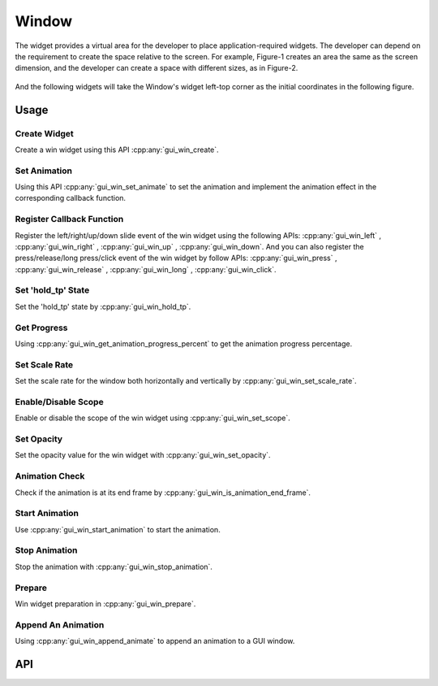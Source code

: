======
Window
======

The widget provides a virtual area for the developer to place application-required widgets. The developer can depend on the requirement to create the space relative to the screen.
For example, Figure-1 creates an area the same as the screen dimension, and the developer can create a space with different sizes, as in Figure-2.

.. figure:: https://foruda.gitee.com/images/1701081169144847122/2f0a8469_13671147.png
   :align: center
   :width: 400px
   :name: Figure-1

.. figure:: https://foruda.gitee.com/images/1701081183476854396/dec93062_13671147.png
   :align: center
   :width: 400px
   :name: Figure-2

And the following widgets will take the Window's widget left-top corner as the initial coordinates in the following figure.

.. figure:: https://foruda.gitee.com/images/1701081206134160709/80ae8874_13671147.png
   :align: center
   :width: 400px


Usage
-----

Create Widget
~~~~~~~~~~~~~

Create a win widget using this API :cpp:any:`gui_win_create`.

Set Animation
~~~~~~~~~~~~~

Using this API :cpp:any:`gui_win_set_animate` to set the animation and implement the animation effect in the corresponding callback function.

Register Callback Function
~~~~~~~~~~~~~~~~~~~~~~~~~~

Register the left/right/up/down slide event of the win widget using the following APIs: :cpp:any:`gui_win_left` , :cpp:any:`gui_win_right` , :cpp:any:`gui_win_up` , :cpp:any:`gui_win_down`.
And you can also register the press/release/long press/click event of the win widget by follow APIs: :cpp:any:`gui_win_press` , :cpp:any:`gui_win_release` , :cpp:any:`gui_win_long` , :cpp:any:`gui_win_click`.

Set 'hold_tp' State
~~~~~~~~~~~~~~~~~~~

Set the 'hold_tp' state by :cpp:any:`gui_win_hold_tp`.

Get Progress
~~~~~~~~~~~~

Using :cpp:any:`gui_win_get_animation_progress_percent` to get the animation progress percentage.

Set Scale Rate
~~~~~~~~~~~~~~

Set the scale rate for the window both horizontally and vertically by :cpp:any:`gui_win_set_scale_rate`.

Enable/Disable Scope
~~~~~~~~~~~~~~~~~~~~

Enable or disable the scope of the win widget using :cpp:any:`gui_win_set_scope`.

Set Opacity
~~~~~~~~~~~

Set the opacity value for the win widget with :cpp:any:`gui_win_set_opacity`.

Animation Check
~~~~~~~~~~~~~~~

Check if the animation is at its end frame by :cpp:any:`gui_win_is_animation_end_frame`.

Start Animation
~~~~~~~~~~~~~~~

Use :cpp:any:`gui_win_start_animation` to start the animation.

Stop Animation
~~~~~~~~~~~~~~

Stop the animation with :cpp:any:`gui_win_stop_animation`.

Prepare
~~~~~~~

Win widget preparation in :cpp:any:`gui_win_prepare`.

Append An Animation
~~~~~~~~~~~~~~~~~~~

Using :cpp:any:`gui_win_append_animate` to append an animation to a GUI window.

API
---

.. doxygenfile:: gui_win.h
